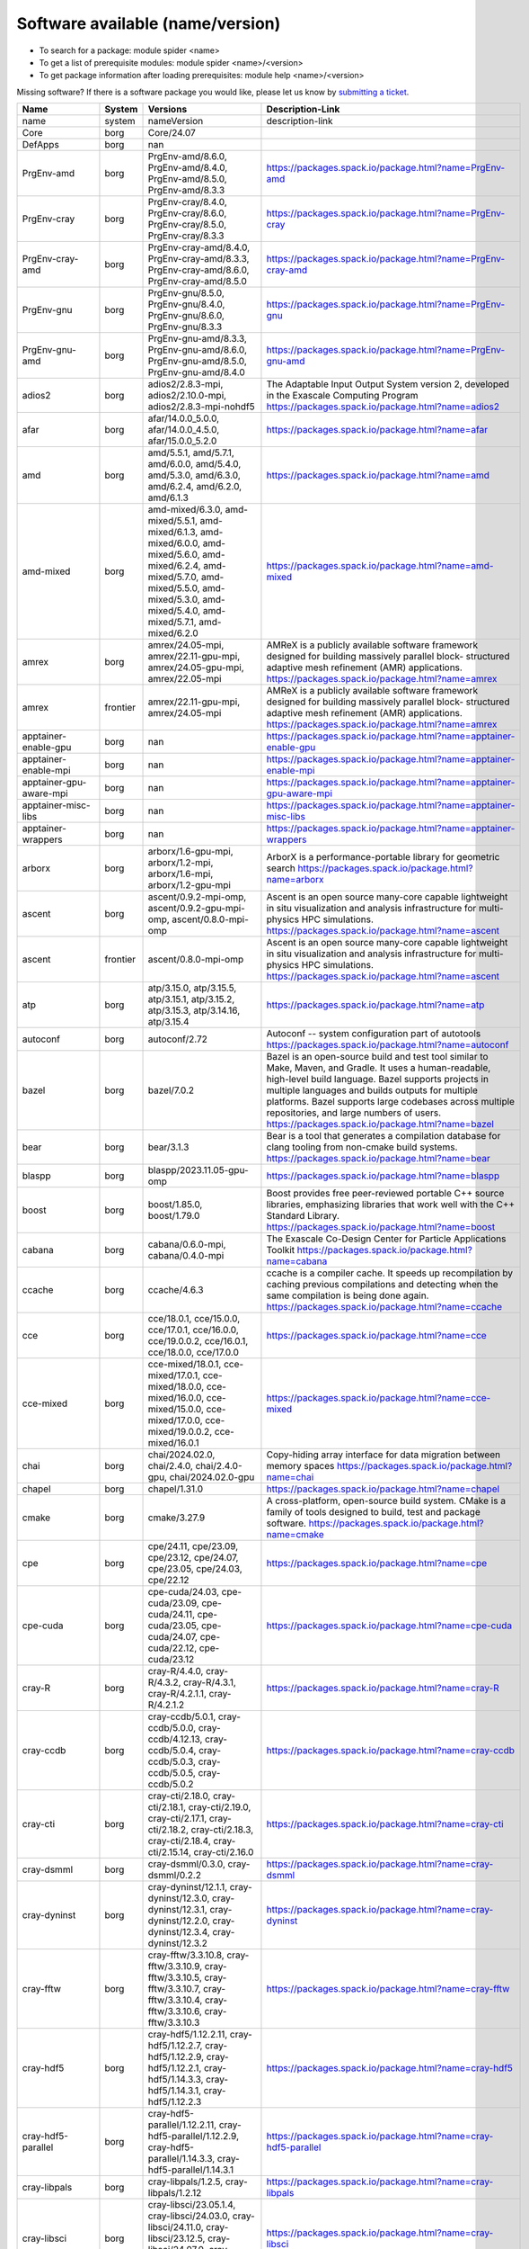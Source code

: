 .. _SWList_name_version:

Software available (name/version)
**********************************

* To search for a package: module spider <name>
* To get a list of prerequisite modules:  module spider <name>/<version>
* To get package information after loading prerequisites: module help <name>/<version>

Missing software? If there is a software package you would like, please let us
know by `submitting a ticket <https://www.olcf.ornl.gov/for-users/getting-started/submit-ticket/>`_.

.. csv-table::
   :header:    "Name","System","Versions","Description-Link"
   :class: sphinx-datatable 

   "name","system","nameVersion","description-link"
   "Core","borg","Core/24.07",""
   "DefApps","borg","nan",""
   "PrgEnv-amd","borg","PrgEnv-amd/8.6.0, PrgEnv-amd/8.4.0, PrgEnv-amd/8.5.0, PrgEnv-amd/8.3.3","https://packages.spack.io/package.html?name=PrgEnv-amd"
   "PrgEnv-cray","borg","PrgEnv-cray/8.4.0, PrgEnv-cray/8.6.0, PrgEnv-cray/8.5.0, PrgEnv-cray/8.3.3","https://packages.spack.io/package.html?name=PrgEnv-cray"
   "PrgEnv-cray-amd","borg","PrgEnv-cray-amd/8.4.0, PrgEnv-cray-amd/8.3.3, PrgEnv-cray-amd/8.6.0, PrgEnv-cray-amd/8.5.0","https://packages.spack.io/package.html?name=PrgEnv-cray-amd"
   "PrgEnv-gnu","borg","PrgEnv-gnu/8.5.0, PrgEnv-gnu/8.4.0, PrgEnv-gnu/8.6.0, PrgEnv-gnu/8.3.3","https://packages.spack.io/package.html?name=PrgEnv-gnu"
   "PrgEnv-gnu-amd","borg","PrgEnv-gnu-amd/8.3.3, PrgEnv-gnu-amd/8.6.0, PrgEnv-gnu-amd/8.5.0, PrgEnv-gnu-amd/8.4.0","https://packages.spack.io/package.html?name=PrgEnv-gnu-amd"
   "adios2","borg","adios2/2.8.3-mpi, adios2/2.10.0-mpi, adios2/2.8.3-mpi-nohdf5","The Adaptable Input Output System version 2, developed in the Exascale Computing Program https://packages.spack.io/package.html?name=adios2"
   "afar","borg","afar/14.0.0_5.0.0, afar/14.0.0_4.5.0, afar/15.0.0_5.2.0","https://packages.spack.io/package.html?name=afar"
   "amd","borg","amd/5.5.1, amd/5.7.1, amd/6.0.0, amd/5.4.0, amd/5.3.0, amd/6.3.0, amd/6.2.4, amd/6.2.0, amd/6.1.3","https://packages.spack.io/package.html?name=amd"
   "amd-mixed","borg","amd-mixed/6.3.0, amd-mixed/5.5.1, amd-mixed/6.1.3, amd-mixed/6.0.0, amd-mixed/5.6.0, amd-mixed/6.2.4, amd-mixed/5.7.0, amd-mixed/5.5.0, amd-mixed/5.3.0, amd-mixed/5.4.0, amd-mixed/5.7.1, amd-mixed/6.2.0","https://packages.spack.io/package.html?name=amd-mixed"
   "amrex","borg","amrex/24.05-mpi, amrex/22.11-gpu-mpi, amrex/24.05-gpu-mpi, amrex/22.05-mpi","AMReX is a publicly available software framework designed for building massively parallel block- structured adaptive mesh refinement (AMR) applications. https://packages.spack.io/package.html?name=amrex"
   "amrex","frontier","amrex/22.11-gpu-mpi, amrex/24.05-mpi","AMReX is a publicly available software framework designed for building massively parallel block- structured adaptive mesh refinement (AMR) applications. https://packages.spack.io/package.html?name=amrex"
   "apptainer-enable-gpu","borg","nan","https://packages.spack.io/package.html?name=apptainer-enable-gpu"
   "apptainer-enable-mpi","borg","nan","https://packages.spack.io/package.html?name=apptainer-enable-mpi"
   "apptainer-gpu-aware-mpi","borg","nan","https://packages.spack.io/package.html?name=apptainer-gpu-aware-mpi"
   "apptainer-misc-libs","borg","nan","https://packages.spack.io/package.html?name=apptainer-misc-libs"
   "apptainer-wrappers","borg","nan","https://packages.spack.io/package.html?name=apptainer-wrappers"
   "arborx","borg","arborx/1.6-gpu-mpi, arborx/1.2-mpi, arborx/1.6-mpi, arborx/1.2-gpu-mpi","ArborX is a performance-portable library for geometric search https://packages.spack.io/package.html?name=arborx"
   "ascent","borg","ascent/0.9.2-mpi-omp, ascent/0.9.2-gpu-mpi-omp, ascent/0.8.0-mpi-omp","Ascent is an open source many-core capable lightweight in situ visualization and analysis infrastructure for multi-physics HPC simulations. https://packages.spack.io/package.html?name=ascent"
   "ascent","frontier","ascent/0.8.0-mpi-omp","Ascent is an open source many-core capable lightweight in situ visualization and analysis infrastructure for multi-physics HPC simulations. https://packages.spack.io/package.html?name=ascent"
   "atp","borg","atp/3.15.0, atp/3.15.5, atp/3.15.1, atp/3.15.2, atp/3.15.3, atp/3.14.16, atp/3.15.4","https://packages.spack.io/package.html?name=atp"
   "autoconf","borg","autoconf/2.72","Autoconf -- system configuration part of autotools https://packages.spack.io/package.html?name=autoconf"
   "bazel","borg","bazel/7.0.2","Bazel is an open-source build and test tool similar to Make, Maven, and Gradle. It uses a human-readable, high-level build language. Bazel supports projects in multiple languages and builds outputs for multiple platforms. Bazel supports large codebases across multiple repositories, and large numbers of users. https://packages.spack.io/package.html?name=bazel"
   "bear","borg","bear/3.1.3","Bear is a tool that generates a compilation database for clang tooling from non-cmake build systems. https://packages.spack.io/package.html?name=bear"
   "blaspp","borg","blaspp/2023.11.05-gpu-omp","https://packages.spack.io/package.html?name=blaspp"
   "boost","borg","boost/1.85.0, boost/1.79.0","Boost provides free peer-reviewed portable C++ source libraries, emphasizing libraries that work well with the C++ Standard Library. https://packages.spack.io/package.html?name=boost"
   "cabana","borg","cabana/0.6.0-mpi, cabana/0.4.0-mpi","The Exascale Co-Design Center for Particle Applications Toolkit https://packages.spack.io/package.html?name=cabana"
   "ccache","borg","ccache/4.6.3","ccache is a compiler cache. It speeds up recompilation by caching previous compilations and detecting when the same compilation is being done again. https://packages.spack.io/package.html?name=ccache"
   "cce","borg","cce/18.0.1, cce/15.0.0, cce/17.0.1, cce/16.0.0, cce/19.0.0.2, cce/16.0.1, cce/18.0.0, cce/17.0.0","https://packages.spack.io/package.html?name=cce"
   "cce-mixed","borg","cce-mixed/18.0.1, cce-mixed/17.0.1, cce-mixed/18.0.0, cce-mixed/16.0.0, cce-mixed/15.0.0, cce-mixed/17.0.0, cce-mixed/19.0.0.2, cce-mixed/16.0.1","https://packages.spack.io/package.html?name=cce-mixed"
   "chai","borg","chai/2024.02.0, chai/2.4.0, chai/2.4.0-gpu, chai/2024.02.0-gpu","Copy-hiding array interface for data migration between memory spaces https://packages.spack.io/package.html?name=chai"
   "chapel","borg","chapel/1.31.0","https://packages.spack.io/package.html?name=chapel"
   "cmake","borg","cmake/3.27.9","A cross-platform, open-source build system. CMake is a family of tools designed to build, test and package software. https://packages.spack.io/package.html?name=cmake"
   "cpe","borg","cpe/24.11, cpe/23.09, cpe/23.12, cpe/24.07, cpe/23.05, cpe/24.03, cpe/22.12","https://packages.spack.io/package.html?name=cpe"
   "cpe-cuda","borg","cpe-cuda/24.03, cpe-cuda/23.09, cpe-cuda/24.11, cpe-cuda/23.05, cpe-cuda/24.07, cpe-cuda/22.12, cpe-cuda/23.12","https://packages.spack.io/package.html?name=cpe-cuda"
   "cray-R","borg","cray-R/4.4.0, cray-R/4.3.2, cray-R/4.3.1, cray-R/4.2.1.1, cray-R/4.2.1.2","https://packages.spack.io/package.html?name=cray-R"
   "cray-ccdb","borg","cray-ccdb/5.0.1, cray-ccdb/5.0.0, cray-ccdb/4.12.13, cray-ccdb/5.0.4, cray-ccdb/5.0.3, cray-ccdb/5.0.5, cray-ccdb/5.0.2","https://packages.spack.io/package.html?name=cray-ccdb"
   "cray-cti","borg","cray-cti/2.18.0, cray-cti/2.18.1, cray-cti/2.19.0, cray-cti/2.17.1, cray-cti/2.18.2, cray-cti/2.18.3, cray-cti/2.18.4, cray-cti/2.15.14, cray-cti/2.16.0","https://packages.spack.io/package.html?name=cray-cti"
   "cray-dsmml","borg","cray-dsmml/0.3.0, cray-dsmml/0.2.2","https://packages.spack.io/package.html?name=cray-dsmml"
   "cray-dyninst","borg","cray-dyninst/12.1.1, cray-dyninst/12.3.0, cray-dyninst/12.3.1, cray-dyninst/12.2.0, cray-dyninst/12.3.4, cray-dyninst/12.3.2","https://packages.spack.io/package.html?name=cray-dyninst"
   "cray-fftw","borg","cray-fftw/3.3.10.8, cray-fftw/3.3.10.9, cray-fftw/3.3.10.5, cray-fftw/3.3.10.7, cray-fftw/3.3.10.4, cray-fftw/3.3.10.6, cray-fftw/3.3.10.3","https://packages.spack.io/package.html?name=cray-fftw"
   "cray-hdf5","borg","cray-hdf5/1.12.2.11, cray-hdf5/1.12.2.7, cray-hdf5/1.12.2.9, cray-hdf5/1.12.2.1, cray-hdf5/1.14.3.3, cray-hdf5/1.14.3.1, cray-hdf5/1.12.2.3","https://packages.spack.io/package.html?name=cray-hdf5"
   "cray-hdf5-parallel","borg","cray-hdf5-parallel/1.12.2.11, cray-hdf5-parallel/1.12.2.9, cray-hdf5-parallel/1.14.3.3, cray-hdf5-parallel/1.14.3.1","https://packages.spack.io/package.html?name=cray-hdf5-parallel"
   "cray-libpals","borg","cray-libpals/1.2.5, cray-libpals/1.2.12","https://packages.spack.io/package.html?name=cray-libpals"
   "cray-libsci","borg","cray-libsci/23.05.1.4, cray-libsci/24.03.0, cray-libsci/24.11.0, cray-libsci/23.12.5, cray-libsci/24.07.0, cray-libsci/22.12.1.1, cray-libsci/23.09.1.1","https://packages.spack.io/package.html?name=cray-libsci"
   "cray-libsci_acc","borg","cray-libsci_acc/23.09.1.1, cray-libsci_acc/24.03.1, cray-libsci_acc/23.05.1.1, cray-libsci_acc/24.11.0, cray-libsci_acc/24.07.0, cray-libsci_acc/23.12.0, cray-libsci_acc/22.12.1.1","https://packages.spack.io/package.html?name=cray-libsci_acc"
   "cray-mpich","borg","cray-mpich/8.1.27, cray-mpich/8.1.28, cray-mpich/8.1.26, cray-mpich/8.1.23, cray-mpich/8.1.31, cray-mpich/8.1.30, cray-mpich/8.1.29, cray-mpich/8.1.25","https://packages.spack.io/package.html?name=cray-mpich"
   "cray-mpich-abi","borg","cray-mpich-abi/8.1.27, cray-mpich-abi/8.1.31, cray-mpich-abi/8.1.30, cray-mpich-abi/8.1.28, cray-mpich-abi/8.1.26, cray-mpich-abi/8.1.29, cray-mpich-abi/8.1.23, cray-mpich-abi/8.1.25","https://packages.spack.io/package.html?name=cray-mpich-abi"
   "cray-mpich-ucx","borg","cray-mpich-ucx/8.1.29, cray-mpich-ucx/8.1.28, cray-mpich-ucx/8.1.30, cray-mpich-ucx/8.1.31","https://packages.spack.io/package.html?name=cray-mpich-ucx"
   "cray-mpich-ucx-abi","borg","cray-mpich-ucx-abi/8.1.28, cray-mpich-ucx-abi/8.1.30, cray-mpich-ucx-abi/8.1.31, cray-mpich-ucx-abi/8.1.29","https://packages.spack.io/package.html?name=cray-mpich-ucx-abi"
   "cray-mpixlate","borg","cray-mpixlate/1.0.5, cray-mpixlate/1.0.3, cray-mpixlate/1.0.4, cray-mpixlate/1.0.6","https://packages.spack.io/package.html?name=cray-mpixlate"
   "cray-mrnet","borg","cray-mrnet/5.1.2, cray-mrnet/5.1.3, cray-mrnet/5.1.0, cray-mrnet/5.1.1, cray-mrnet/5.0.4, cray-mrnet/5.1.4","https://packages.spack.io/package.html?name=cray-mrnet"
   "cray-netcdf","borg","cray-netcdf/4.9.0.11, cray-netcdf/4.9.0.9, cray-netcdf/4.9.0.13, cray-netcdf/4.9.0.7, cray-netcdf/4.9.0.1, cray-netcdf/4.9.0.15, cray-netcdf/4.9.0.3","https://packages.spack.io/package.html?name=cray-netcdf"
   "cray-netcdf-hdf5parallel","borg","cray-netcdf-hdf5parallel/4.9.0.15, cray-netcdf-hdf5parallel/4.9.0.9, cray-netcdf-hdf5parallel/4.9.0.13, cray-netcdf-hdf5parallel/4.9.0.11","https://packages.spack.io/package.html?name=cray-netcdf-hdf5parallel"
   "cray-openshmemx","borg","cray-openshmemx/11.5.7, cray-openshmemx/11.6.1, cray-openshmemx/11.7.1, cray-openshmemx/11.7.2, cray-openshmemx/11.6.0, cray-openshmemx/11.7.0, cray-openshmemx/11.7.3","https://packages.spack.io/package.html?name=cray-openshmemx"
   "cray-pals","borg","cray-pals/1.2.12, cray-pals/1.2.5","https://packages.spack.io/package.html?name=cray-pals"
   "cray-parallel-netcdf","borg","cray-parallel-netcdf/1.12.3.9, cray-parallel-netcdf/1.12.3.13, cray-parallel-netcdf/1.12.3.11, cray-parallel-netcdf/1.12.3.15","https://packages.spack.io/package.html?name=cray-parallel-netcdf"
   "cray-pmi","borg","cray-pmi/6.1.13, cray-pmi/6.1.15, cray-pmi/6.1.15.21, cray-pmi/6.1.11, cray-pmi/6.1.12, cray-pmi/6.1.14, cray-pmi/6.1.8","https://packages.spack.io/package.html?name=cray-pmi"
   "cray-python","borg","cray-python/3.10.10, cray-python/3.9.13.1, cray-python/3.11.5, cray-python/3.11.7","https://packages.spack.io/package.html?name=cray-python"
   "cray-stat","borg","cray-stat/4.11.13, cray-stat/4.12.0, cray-stat/4.12.4, cray-stat/4.12.2, cray-stat/4.12.3, cray-stat/4.12.1","https://packages.spack.io/package.html?name=cray-stat"
   "cray-ucx","borg","cray-ucx/1.14.0, cray-ucx/2.7.0-1","https://packages.spack.io/package.html?name=cray-ucx"
   "cray-zmqnet","borg","cray-zmqnet/1.0.0","https://packages.spack.io/package.html?name=cray-zmqnet"
   "craype","borg","craype/2.7.32, craype/2.7.33, craype/2.7.21, craype/2.7.19, craype/2.7.31.11, craype/.2.7.30, craype/2.7.23","https://packages.spack.io/package.html?name=craype"
   "craype-accel-amd-gfx908","borg","nan","https://packages.spack.io/package.html?name=craype-accel-amd-gfx908"
   "craype-accel-amd-gfx90a","borg","nan","https://packages.spack.io/package.html?name=craype-accel-amd-gfx90a"
   "craype-accel-amd-gfx940","borg","nan","https://packages.spack.io/package.html?name=craype-accel-amd-gfx940"
   "craype-accel-host","borg","nan","https://packages.spack.io/package.html?name=craype-accel-host"
   "craype-accel-nvidia70","borg","nan","https://packages.spack.io/package.html?name=craype-accel-nvidia70"
   "craype-accel-nvidia80","borg","nan","https://packages.spack.io/package.html?name=craype-accel-nvidia80"
   "craype-accel-nvidia90","borg","nan","https://packages.spack.io/package.html?name=craype-accel-nvidia90"
   "craype-arm-grace","borg","nan","https://packages.spack.io/package.html?name=craype-arm-grace"
   "craype-hugepages128M","borg","nan","https://packages.spack.io/package.html?name=craype-hugepages128M"
   "craype-hugepages16M","borg","nan","https://packages.spack.io/package.html?name=craype-hugepages16M"
   "craype-hugepages1G","borg","nan","https://packages.spack.io/package.html?name=craype-hugepages1G"
   "craype-hugepages256M","borg","nan","https://packages.spack.io/package.html?name=craype-hugepages256M"
   "craype-hugepages2G","borg","nan","https://packages.spack.io/package.html?name=craype-hugepages2G"
   "craype-hugepages2M","borg","nan","https://packages.spack.io/package.html?name=craype-hugepages2M"
   "craype-hugepages32M","borg","nan","https://packages.spack.io/package.html?name=craype-hugepages32M"
   "craype-hugepages4M","borg","nan","https://packages.spack.io/package.html?name=craype-hugepages4M"
   "craype-hugepages512M","borg","nan","https://packages.spack.io/package.html?name=craype-hugepages512M"
   "craype-hugepages64M","borg","nan","https://packages.spack.io/package.html?name=craype-hugepages64M"
   "craype-hugepages8M","borg","nan","https://packages.spack.io/package.html?name=craype-hugepages8M"
   "craype-network-none","borg","nan","https://packages.spack.io/package.html?name=craype-network-none"
   "craype-network-ofi","borg","nan","https://packages.spack.io/package.html?name=craype-network-ofi"
   "craype-network-ucx","borg","nan","https://packages.spack.io/package.html?name=craype-network-ucx"
   "craype-x86-genoa","borg","nan","https://packages.spack.io/package.html?name=craype-x86-genoa"
   "craype-x86-milan","borg","nan","https://packages.spack.io/package.html?name=craype-x86-milan"
   "craype-x86-milan-x","borg","nan","https://packages.spack.io/package.html?name=craype-x86-milan-x"
   "craype-x86-rome","borg","nan","https://packages.spack.io/package.html?name=craype-x86-rome"
   "craype-x86-spr","borg","nan","https://packages.spack.io/package.html?name=craype-x86-spr"
   "craype-x86-spr-hbm","borg","nan","https://packages.spack.io/package.html?name=craype-x86-spr-hbm"
   "craype-x86-trento","borg","nan","https://packages.spack.io/package.html?name=craype-x86-trento"
   "craypkg-gen","borg","craypkg-gen/1.3.33, craypkg-gen/1.3.34, craypkg-gen/1.3.32, craypkg-gen/1.3.30, craypkg-gen/1.3.31, craypkg-gen/1.3.28","https://packages.spack.io/package.html?name=craypkg-gen"
   "darshan-runtime","borg","darshan-runtime/3.4.4-mpi, darshan-runtime/3.4.0-mpi","Darshan (runtime) is a scalable HPC I/O characterization tool designed to capture an accurate picture of application I/O behavior, including properties such as patterns of access within files, with minimum overhead. DarshanRuntime package should be installed on systems where you intend to instrument MPI applications. https://packages.spack.io/package.html?name=darshan-runtime"
   "darshan-util","borg","darshan-util/3.4.4","Darshan (util) is collection of tools for parsing and summarizing log files produced by Darshan (runtime) instrumentation. This package is typically installed on systems (front-end) where you intend to analyze log files produced by Darshan (runtime). https://packages.spack.io/package.html?name=darshan-util"
   "dyninst","borg","dyninst/13.0.0-omp, dyninst/12.1.0-omp","https://packages.spack.io/package.html?name=dyninst"
   "emacs","borg","emacs/29.3","The Emacs programmable text editor. https://packages.spack.io/package.html?name=emacs"
   "entk","borg","entk/1.80.0","ENTK built on miniforge3 base installation. https://packages.spack.io/package.html?name=entk"
   "exuberant-ctags","borg","exuberant-ctags/5.8","The canonical ctags generator https://packages.spack.io/package.html?name=exuberant-ctags"
   "flecsi","borg","flecsi/2.2.1-mpi, flecsi/2.0.0-mpi","FleCSI is a compile-time configurable framework designed to support multi-physics application development. As such, FleCSI attempts to provide a very general set of infrastructure design patterns that can be specialized and extended to suit the needs of a broad variety of solver and data requirements. Current support includes multi-dimensional mesh topology, mesh geometry, and mesh adjacency information. https://packages.spack.io/package.html?name=flecsi"
   "flux","borg","flux/0.60.0","Flux is a flexible framework for resource management https://packages.spack.io/package.html?name=flux"
   "flux-core","borg","flux-core/0.61.2, flux-core/0.38.0","A next-generation resource manager (pre-alpha) https://packages.spack.io/package.html?name=flux-core"
   "forge","borg","forge/22.1.1, forge/23.1","https://packages.spack.io/package.html?name=forge"
   "fortrilinos","borg","fortrilinos/2.3.0-mpi, fortrilinos/2.1.0-mpi","ForTrilinos provides a set of Fortran-2003 wrappers to the Trilinos solver library. https://packages.spack.io/package.html?name=fortrilinos"
   "gasnet","borg","gasnet/2023.9.0-gpu, gasnet/2023.9.0, gasnet/2022.3.0-gpu, gasnet/2022.3.0","GASNet is a language-independent, networking middleware layer that provides network-independent, high-performance communication primitives including Remote Memory Access (RMA) and Active Messages (AM). It has been used to implement parallel programming models and libraries such as UPC, UPC++, Co-Array Fortran, Legion, Chapel, and many others. The interface is primarily intended as a compilation target and for use by runtime library writers (as opposed to end users), and the primary goals are high performance, interface portability, and expressiveness. https://packages.spack.io/package.html?name=gasnet"
   "gcc","borg","gcc/10.3.0, gcc/12.2.0, gcc/11.2.0","https://packages.spack.io/package.html?name=gcc"
   "gcc-mixed","borg","gcc-mixed/12.2.0, gcc-mixed/11.2.0","https://packages.spack.io/package.html?name=gcc-mixed"
   "gcc-native","borg","gcc-native/13.2, gcc-native/12.3","https://packages.spack.io/package.html?name=gcc-native"
   "gcc-native-mixed","borg","gcc-native-mixed/12.3, gcc-native-mixed/13.2","https://packages.spack.io/package.html?name=gcc-native-mixed"
   "gdb","borg","gdb/14.1","GDB, the GNU Project debugger, allows you to see what is going on 'inside' another program while it executes -- or what another program was doing at the moment it crashed. https://packages.spack.io/package.html?name=gdb"
   "gdb4hpc","borg","gdb4hpc/4.15.1, gdb4hpc/4.14.6, gdb4hpc/4.15.0, gdb4hpc/4.16.3, gdb4hpc/4.16.1, gdb4hpc/4.16.0, gdb4hpc/4.16.2","https://packages.spack.io/package.html?name=gdb4hpc"
   "ginkgo","borg","ginkgo/1.7.0-gpu-omp, ginkgo/1.4.0-omp, ginkgo/1.7.0-omp","High-performance linear algebra library for manycore systems, with a focus on sparse solution of linear systems. https://packages.spack.io/package.html?name=ginkgo"
   "git","borg","git/2.45.1","Git is a free and open source distributed version control system designed to handle everything from small to very large projects with speed and efficiency. https://packages.spack.io/package.html?name=git"
   "git-lfs","borg","git-lfs/3.3.0","Git LFS is a system for managing and versioning large files in association with a Git repository. Instead of storing the large files within the Git repository as blobs, Git LFS stores special 'pointer files' in the repository, while storing the actual file contents on a Git LFS server. https://packages.spack.io/package.html?name=git-lfs"
   "globalarrays","borg","globalarrays/5.8.2-mpi","Global Arrays (GA) is a Partitioned Global Address Space (PGAS) programming model. https://packages.spack.io/package.html?name=globalarrays"
   "gmake","borg","gmake/4.4.1","GNU Make is a tool which controls the generation of executables and other non-source files of a program from the program's source files. https://packages.spack.io/package.html?name=gmake"
   "gmp","borg","gmp/6.3.0-fclrd4v","GMP is a free library for arbitrary precision arithmetic, operating on signed integers, rational numbers, and floating-point numbers. https://packages.spack.io/package.html?name=gmp"
   "gnupg","borg","gnupg/2.4.5","GNU Pretty Good Privacy (PGP) package. https://packages.spack.io/package.html?name=gnupg"
   "gnuplot","borg","gnuplot/6.0.0","Gnuplot is a portable command-line driven graphing utility for Linux, OS/2, MS Windows, OSX, VMS, and many other platforms. The source code is copyrighted but freely distributed (i.e., you don't have to pay for it). It was originally created to allow scientists and students to visualize mathematical functions and data interactively, but has grown to support many non-interactive uses such as web scripting. It is also used as a plotting engine by third-party applications like Octave. Gnuplot has been supported and under active development since 1986 https://packages.spack.io/package.html?name=gnuplot"
   "go","borg","go/1.22.2","The golang compiler and build environment https://packages.spack.io/package.html?name=go"
   "googletest","borg","googletest/1.14.0","Google test framework for C++. Also called gtest. https://packages.spack.io/package.html?name=googletest"
   "gsl","borg","gsl/2.7.1","The GNU Scientific Library (GSL) is a numerical library for C and C++ programmers. It is free software under the GNU General Public License. The library provides a wide range of mathematical routines such as random number generators, special functions and least-squares fitting. There are over 1000 functions in total with an extensive test suite. https://packages.spack.io/package.html?name=gsl"
   "hdf5","borg","hdf5/1.14.3-mpi, hdf5/1.12.1-mpi","HDF5 is a data model, library, and file format for storing and managing data. It supports an unlimited variety of datatypes, and is designed for flexible and efficient I/O and for high volume and complex data. https://packages.spack.io/package.html?name=hdf5"
   "heffte","borg","heffte/2.4.0-gpu-mpi, heffte/2.2.0-mpi-fftw, heffte/2.4.0-mpi-fftw, heffte/2.2.0-gpu-mpi","Highly Efficient FFT for Exascale https://packages.spack.io/package.html?name=heffte"
   "hipfort","borg","hipfort/6.1.2, hipfort/5.7.1, hipfort/6.0.0","https://packages.spack.io/package.html?name=hipfort"
   "hpctoolkit","borg","hpctoolkit/2024.01.1-gpu-mpi","HPCToolkit is an integrated suite of tools for measurement and analysis of program performance on computers ranging from multicore desktop systems to the nation's largest supercomputers. By using statistical sampling of timers and hardware performance counters, HPCToolkit collects accurate measurements of a program's work, resource consumption, and inefficiency and attributes them to the full calling context in which they occur. https://packages.spack.io/package.html?name=hpctoolkit"
   "hpx","borg","hpx/1.7.1, hpx/1.9.1, hpx/1.9.1-gpu, hpx/1.7.1-gpu","C++ runtime system for parallel and distributed applications. https://packages.spack.io/package.html?name=hpx"
   "htop","borg","htop/3.2.2","htop is an interactive text-mode process viewer for Unix systems. https://packages.spack.io/package.html?name=htop"
   "hwloc","borg","hwloc/2.9.1-gpu, hwloc/2.9.1","The Hardware Locality (hwloc) software project. https://packages.spack.io/package.html?name=hwloc"
   "hypre","borg","hypre/2.31.0-mpi, hypre/2.24.0-mpi","Hypre is a library of high performance preconditioners that features parallel multigrid methods for both structured and unstructured grid problems. https://packages.spack.io/package.html?name=hypre"
   "imagemagick","borg","imagemagick/7.1.1-29","ImageMagick is a software suite to create, edit, compose, or convert bitmap images. https://packages.spack.io/package.html?name=imagemagick"
   "iobuf","borg","iobuf/2.0.10","https://packages.spack.io/package.html?name=iobuf"
   "julia","borg","julia/1.10.2","The Julia Language https://packages.spack.io/package.html?name=julia"
   "kokkos","borg","kokkos/3.6.00-gpu, kokkos/4.3.00-omp, kokkos/3.6.00-omp","Kokkos implements a programming model in C++ for writing performance portable applications targeting all major HPC platforms. https://packages.spack.io/package.html?name=kokkos"
   "kokkos-kernels","borg","kokkos-kernels/4.3.00-omp, kokkos-kernels/3.6.00-omp","Kokkos Kernels provides math kernels, often BLAS or LAPACK for small matrices, that can be used in larger Kokkos parallel routines https://packages.spack.io/package.html?name=kokkos-kernels"
   "lammps","borg","lammps/20230802.3-gpu-mpi-omp, lammps/20230802.3-mpi-omp, lammps/20220623.4-mpi-omp, lammps/20220623.4-gpu-mpi-omp","LAMMPS stands for Large-scale Atomic/Molecular Massively Parallel Simulator. https://packages.spack.io/package.html?name=lammps"
   "lapackpp","borg","lapackpp/2023.11.05-gpu","https://packages.spack.io/package.html?name=lapackpp"
   "libfabric","borg","libfabric/1.20.1, libfabric/1.15.2.0","https://packages.spack.io/package.html?name=libfabric"
   "libjpeg-turbo","borg","libjpeg-turbo/3.0.0","libjpeg-turbo is a fork of the original IJG libjpeg which uses SIMD to accelerate baseline JPEG compression and decompression. https://packages.spack.io/package.html?name=libjpeg-turbo"
   "libpng","borg","libpng/1.6.39","libpng is the official PNG reference library. https://packages.spack.io/package.html?name=libpng"
   "libunwind","borg","libunwind/1.6.2","A portable and efficient C programming interface (API) to determine the call-chain of a program. https://packages.spack.io/package.html?name=libunwind"
   "libzmq","borg","libzmq/4.3.5","The ZMQ networking/concurrency library and core API https://packages.spack.io/package.html?name=libzmq"
   "linaro-forge","borg","linaro-forge/24.0.2","Build reliable and optimized code for the right results on multiple Server and HPC architectures, from the latest compilers and C++ standards to Intel, 64-bit Arm, AMD, OpenPOWER and Nvidia GPU hardware. Linaro Forge combines Linaro DDT, the leading debugger for time-saving high performance application debugging, Linaro MAP, the trusted performance profiler for invaluable optimization advice across native and Python HPC codes, and Linaro Performance Reports for advanced reporting capabilities. https://packages.spack.io/package.html?name=linaro-forge"
   "lmod","borg","nan","https://packages.spack.io/package.html?name=lmod"
   "magma","borg","magma/2.8.0-gpu, magma/2.6.2-gpu, magma/2.7.1","The MAGMA project aims to develop a dense linear algebra library similar to LAPACK but for heterogeneous/hybrid architectures, starting with current 'Multicore+GPU' systems. https://packages.spack.io/package.html?name=magma"
   "mercurial","borg","mercurial/6.6.3","Mercurial is a free, distributed source control management tool. https://packages.spack.io/package.html?name=mercurial"
   "metis","borg","metis/5.1.0","METIS is a set of serial programs for partitioning graphs, partitioning finite element meshes, and producing fill reducing orderings for sparse matrices. https://packages.spack.io/package.html?name=metis"
   "mfem","borg","mfem/4.6.0-mpi, mfem/4.4.0-mpi","Free, lightweight, scalable C++ library for finite element methods. https://packages.spack.io/package.html?name=mfem"
   "miniforge3","borg","miniforge3/24.3.0","The Miniforge Python distribution. https://packages.spack.io/package.html?name=miniforge3"
   "nano","borg","nano/7.2","Tiny little text editor https://packages.spack.io/package.html?name=nano"
   "nco","borg","nco/5.1.9-mpi, nco/5.0.1-mpi","The NCO toolkit manipulates and analyzes data stored in netCDF-accessible formats https://packages.spack.io/package.html?name=nco"
   "netcdf-c","borg","netcdf-c/4.9.2-mpi, netcdf-c/4.9.2-mpi-old","NetCDF (network Common Data Form) is a set of software libraries and machine-independent data formats that support the creation, access, and sharing of array-oriented scientific data. This is the C distribution. https://packages.spack.io/package.html?name=netcdf-c"
   "netcdf-fortran","borg","netcdf-fortran/4.6.1-mpi","NetCDF (network Common Data Form) is a set of software libraries and machine-independent data formats that support the creation, access, and sharing of array-oriented scientific data. This is the Fortran distribution. https://packages.spack.io/package.html?name=netcdf-fortran"
   "netlib-scalapack","borg","netlib-scalapack/2.2.0-mpi","ScaLAPACK is a library of high-performance linear algebra routines for parallel distributed memory machines https://packages.spack.io/package.html?name=netlib-scalapack"
   "ninja","borg","ninja/1.11.1","Ninja is a small build system with a focus on speed. It differs from other build systems in two major respects https://packages.spack.io/package.html?name=ninja"
   "olcf-container-tools","borg","nan","https://packages.spack.io/package.html?name=olcf-container-tools"
   "omniperf","borg","omniperf/1.0.10, omniperf/2.0.1","https://packages.spack.io/package.html?name=omniperf"
   "omnitrace","borg","omnitrace/1.10.2","https://packages.spack.io/package.html?name=omnitrace"
   "openblas","borg","openblas/0.3.26-omp, openblas/0.3.26, openblas/0.3.26-pthreads","OpenBLAS https://packages.spack.io/package.html?name=openblas"
   "openpmd-api","borg","openpmd-api/0.15.2-mpi, openpmd-api/0.14.4-mpi","C++ & Python API for Scientific I/O https://packages.spack.io/package.html?name=openpmd-api"
   "openpmd-api","frontier","openpmd-api/0.15.2-mpi","C++ & Python API for Scientific I/O https://packages.spack.io/package.html?name=openpmd-api"
   "papi","borg","papi/6.0.0.17, papi/6.0.0.1, papi/7.0.0.2, papi/7.1.0, papi/7.1.0.2, papi/7.0.1.1, papi/7.1.0.4, papi/7.1.0.1, papi/7.0.1.2","PAPI provides the tool designer and application engineer with a consistent interface and methodology for use of the performance counter hardware found in most major microprocessors. PAPI enables software engineers to see, in near real time, the relation between software performance and processor events. In addition Component PAPI provides access to a collection of components that expose performance measurement opportunities across the hardware and software stack. https://packages.spack.io/package.html?name=papi"
   "parallel","borg","parallel/20220522","GNU parallel is a shell tool for executing jobs in parallel using one or more computers. A job can be a single command or a small script that has to be run for each of the lines in the input. https://packages.spack.io/package.html?name=parallel"
   "parallel-netcdf","borg","parallel-netcdf/1.12.3-mpi, parallel-netcdf/1.12.2-mpi","PnetCDF (Parallel netCDF) is a high-performance parallel I/O library for accessing files in format compatibility with Unidata's NetCDF, specifically the formats of CDF-1, 2, and 5. https://packages.spack.io/package.html?name=parallel-netcdf"
   "paraview","borg","paraview/5.12.0-mpi, paraview/5.12.0-gpu-mpi","https://docs.olcf.ornl.gov/software/viz_tools/paraview.html"
   "parmetis","borg","parmetis/4.0.3-mpi","ParMETIS is an MPI-based parallel library that implements a variety of algorithms for partitioning unstructured graphs, meshes, and for computing fill-reducing orderings of sparse matrices. https://packages.spack.io/package.html?name=parmetis"
   "parsec","borg","parsec/3.0.2209-mpi, parsec/3.0.2012-mpi","PaRSEC https://packages.spack.io/package.html?name=parsec"
   "parsl","borg","parsl/2024.10.21","Parsl built on miniforge3 base installation. https://packages.spack.io/package.html?name=parsl"
   "perftools","borg","nan","https://packages.spack.io/package.html?name=perftools"
   "perftools-base","borg","perftools-base/24.03.0, perftools-base/22.12.0, perftools-base/23.05.0, perftools-base/23.09.0, perftools-base/24.11.0, perftools-base/23.12.0, perftools-base/24.07.0","https://packages.spack.io/package.html?name=perftools-base"
   "perftools-lite","borg","nan","https://packages.spack.io/package.html?name=perftools-lite"
   "perftools-lite-events","borg","nan","https://packages.spack.io/package.html?name=perftools-lite-events"
   "perftools-lite-gpu","borg","nan","https://packages.spack.io/package.html?name=perftools-lite-gpu"
   "perftools-lite-hbm","borg","nan","https://packages.spack.io/package.html?name=perftools-lite-hbm"
   "perftools-lite-loops","borg","nan","https://packages.spack.io/package.html?name=perftools-lite-loops"
   "perftools-preload","borg","nan","https://packages.spack.io/package.html?name=perftools-preload"
   "petsc","borg","petsc/3.21.1-gpu-mpi, petsc/3.18.6-gpu-mpi","https://packages.spack.io/package.html?name=petsc"
   "phist","borg","phist/1.12.0-mpi-omp, phist/1.9.5-mpi-omp","https://packages.spack.io/package.html?name=phist"
   "plasma","borg","plasma/23.8.2","https://packages.spack.io/package.html?name=plasma"
   "plumed","borg","plumed/2.6.3-mpi, plumed/2.9.0-mpi","PLUMED is an open source library for free energy calculations in molecular systems which works together with some of the most popular molecular dynamics engines. https://packages.spack.io/package.html?name=plumed"
   "python","borg","python/3.11.7","The Python programming language. https://packages.spack.io/package.html?name=python"
   "r","borg","r/4.4.0","R is 'GNU S', a freely available language and environment for statistical computing and graphics which provides a wide variety of statistical and graphical techniques https://packages.spack.io/package.html?name=r"
   "radical.pilot","borg","radical.pilot/1.83.0","RADICAL.pilot built on miniforge3 base installation. https://packages.spack.io/package.html?name=radical.pilot"
   "raja","borg","raja/2024.02.0-gpu, raja/0.14.0-omp, raja/0.14.0-gpu, raja/2024.02.0-omp","RAJA Parallel Framework. https://packages.spack.io/package.html?name=raja"
   "raja","frontier","raja/2024.02.0-gpu","RAJA Parallel Framework. https://packages.spack.io/package.html?name=raja"
   "rocm","borg","rocm/6.3.0, rocm/.5.5.0, rocm/.4.2.0, rocm/.5.7.0, rocm/.4.5.2, rocm/6.2.4, rocm/.6.0.0, rocm/5.4.0, rocm/5.3.0, rocm/.5.6.0, rocm/.5.4.3, rocm/5.7.1, rocm/.5.1.0, rocm/.5.7.1, rocm/.5.5.1, rocm/6.2.0, rocm/6.0.0, rocm/.5.4.0, rocm/.5.0.2, rocm/.4.5.0, rocm/.4.3.0, rocm/.5.3.0, rocm/.4.4.0, rocm/5.5.1, rocm/6.1.3, rocm/.5.2.0","https://packages.spack.io/package.html?name=rocm"
   "sanitizers4hpc","borg","sanitizers4hpc/1.1.0, sanitizers4hpc/1.1.2, sanitizers4hpc/1.1.4, sanitizers4hpc/1.1.1, sanitizers4hpc/1.1.3, sanitizers4hpc/1.0.4","https://packages.spack.io/package.html?name=sanitizers4hpc"
   "screen","borg","screen/4.9.1","Screen is a full-screen window manager that multiplexes a physical terminal between several processes, typically interactive shells. https://packages.spack.io/package.html?name=screen"
   "settarg","borg","nan","https://packages.spack.io/package.html?name=settarg"
   "slate","borg","slate/2023.11.05-mpi-omp, slate/2023.11.05-gpu-mpi-omp, slate/2021.05.02-mpi-omp","The Software for Linear Algebra Targeting Exascale (SLATE) project is to provide fundamental dense linear algebra capabilities to the US Department of Energy and to the high-performance computing (HPC) community at large. To this end, SLATE will provide basic dense matrix operations (e.g., matrix multiplication, rank-k update, triangular solve), linear systems solvers, least square solvers, singular value and eigenvalue solvers. https://packages.spack.io/package.html?name=slate"
   "slepc","borg","slepc/3.21.0-mpi, slepc/3.18.3-gpu-mpi, slepc/3.21.0-gpu-mpi, slepc/3.17.1-mpi","Scalable Library for Eigenvalue Problem Computations. https://packages.spack.io/package.html?name=slepc"
   "stat","borg","stat/4.2.1-mpi","Library to create, manipulate, and export graphs Graphlib. https://packages.spack.io/package.html?name=stat"
   "strumpack","borg","strumpack/6.3.1-gpu-mpi-omp, strumpack/7.2.0-gpu-mpi-omp","https://packages.spack.io/package.html?name=strumpack"
   "strumpack","frontier","strumpack/7.2.0-gpu-mpi-omp","https://packages.spack.io/package.html?name=strumpack"
   "subversion","borg","subversion/1.14.2","Apache Subversion - an open source version control system. https://packages.spack.io/package.html?name=subversion"
   "suite-sparse","borg","suite-sparse/7.3.1, suite-sparse/5.13.0","SuiteSparse is a suite of sparse matrix algorithms https://packages.spack.io/package.html?name=suite-sparse"
   "sundials","borg","sundials/7.0.0-mpi, sundials/6.2.0-mpi, sundials/7.0.0-gpu-mpi, sundials/6.1.1-gpu-mpi","SUNDIALS (SUite of Nonlinear and DIfferential/ALgebraic equation Solvers) https://packages.spack.io/package.html?name=sundials"
   "superlu","borg","superlu/5.3.0","SuperLU is a general purpose library for the direct solution of large, sparse, nonsymmetric systems of linear equations on high performance machines. SuperLU is designed for sequential machines. https://packages.spack.io/package.html?name=superlu"
   "superlu-dist","borg","superlu-dist/8.2.1-mpi, superlu-dist/8.2.1-gpu-mpi, superlu-dist/7.2.0-mpi, superlu-dist/7.2.0-gpu-mpi","A general purpose library for the direct solution of large, sparse, nonsymmetric systems of linear equations on high performance machines. https://packages.spack.io/package.html?name=superlu-dist"
   "swift-t","borg","swift-t/1.6.5","Parsl built on miniforge3 base installation. https://packages.spack.io/package.html?name=swift-t"
   "swig","borg","swig/4.0.2-fortran, swig/4.1.1-fortran, swig/4.1.1","SWIG is an interface compiler that connects programs written in C and C++ with scripting languages such as Perl, Python, Ruby, and Tcl. It works by taking the declarations found in C/C++ header files and using them to generate the wrapper code that scripting languages need to access the underlying C/C++ code. In addition, SWIG provides a variety of customization features that let you tailor the wrapping process to suit your application. https://packages.spack.io/package.html?name=swig"
   "sz","borg","sz/2.1.12.5","Error-bounded Lossy Compressor for HPC Data https://packages.spack.io/package.html?name=sz"
   "tasmanian","borg","tasmanian/7.7, tasmanian/8.0-gpu, tasmanian/8.0, tasmanian/7.7-gpu","The Toolkit for Adaptive Stochastic Modeling and Non-Intrusive ApproximatioN is a robust library for high dimensional integration and interpolation as well as parameter calibration. https://packages.spack.io/package.html?name=tasmanian"
   "tau","borg","tau/2.33.2-mpi","https://packages.spack.io/package.html?name=tau"
   "tmux","borg","tmux/3.4","Tmux is a terminal multiplexer. https://packages.spack.io/package.html?name=tmux"
   "trilinos","borg","trilinos/14.4.0-gpu-mpi, trilinos/15.1.1-mpi, trilinos/13.2.0-mpi, trilinos/15.1.1-gpu-mpi","The Trilinos Project is an effort to develop algorithms and enabling technologies within an object-oriented software framework for the solution of large-scale, complex multi-physics engineering and scientific problems. A unique design feature of Trilinos is its focus on packages. https://packages.spack.io/package.html?name=trilinos"
   "trilinos","frontier","trilinos/15.1.1-gpu-mpi, trilinos/15.1.1-mpi","The Trilinos Project is an effort to develop algorithms and enabling technologies within an object-oriented software framework for the solution of large-scale, complex multi-physics engineering and scientific problems. A unique design feature of Trilinos is its focus on packages. https://packages.spack.io/package.html?name=trilinos"
   "umpire","borg","umpire/2024.02.0, umpire/6.0.0, umpire/2024.02.0-gpu","An application-focused API for memory management on NUMA & GPU architectures https://packages.spack.io/package.html?name=umpire"
   "unifyfs","borg","unifyfs/2.0-mpi","https://packages.spack.io/package.html?name=unifyfs"
   "upcxx","borg","upcxx/2023.9.0, upcxx/2023.9.0-gpu, upcxx/2022.3.0, upcxx/2022.3.0-gpu","UPC++ is a C++ library that supports Partitioned Global Address Space (PGAS) programming, and is designed to interoperate smoothly and efficiently with MPI, OpenMP, CUDA, ROCm/HIP and AMTs. It leverages GASNet-EX to deliver low-overhead, fine-grained communication, including Remote Memory Access (RMA) and Remote Procedure Call (RPC). https://packages.spack.io/package.html?name=upcxx"
   "valgrind4hpc","borg","valgrind4hpc/2.13.2, valgrind4hpc/2.12.10, valgrind4hpc/2.13.1, valgrind4hpc/2.13.0, valgrind4hpc/2.13.4, valgrind4hpc/2.13.3","https://packages.spack.io/package.html?name=valgrind4hpc"
   "vim","borg","vim/9.0.0045","Vim is a highly configurable text editor built to enable efficient text editing. It is an improved version of the vi editor distributed with most UNIX systems. Vim is often called a 'programmer's editor,' and so useful for programming that many consider it an entire IDE. It's not just for programmers, though. Vim is perfect for all kinds of text editing, from composing email to editing configuration files. https://packages.spack.io/package.html?name=vim"
   "visit","borg","visit/3.3.3-mpi","https://docs.olcf.ornl.gov/software/viz_tools/visit.html"
   "vtk-m","borg","vtk-m/2.1.0-omp, vtk-m/1.7.1-omp","VTK-m is a toolkit of scientific visualization algorithms for emerging processor architectures. VTK-m supports the fine-grained concurrency for data analysis and visualization algorithms required to drive extreme scale computing by providing abstract models for data and execution that can be applied to a variety of algorithms across many different processor architectures. https://packages.spack.io/package.html?name=vtk-m"
   "wget","borg","wget/1.21.3","GNU Wget is a free software package for retrieving files using HTTP, HTTPS and FTP, the most widely-used Internet protocols. It is a non-interactive commandline tool, so it may easily be called from scripts, cron jobs, terminals without X-Windows support, etc. https://packages.spack.io/package.html?name=wget"
   "xpmem","borg","xpmem/2.8.4-1.0_7.3__ga37cbd9.shasta","https://packages.spack.io/package.html?name=xpmem"
   "zlib","borg","zlib/1.3.1","A free general-purpose legally unencumbered lossless data-compression library. https://packages.spack.io/package.html?name=zlib"


.. Extra whitespace to separate the table and the text below
\ \ 

**Usage**

For example, to find an adaptive mesh refinement packages, search for ``amr``.
The search returns that the ``amrex`` package is available on several systems.
To find out how to use the package, log onto one of the systems, ``module spider
amrex`` and ``module spider amrex/22.11-gpu-mpi`` using the desired
version.  This will list any modules that may need to be preloaded to access the
package. Once the dependencies are loaded, the package can be loaded with
``module load amrex/22.11-gpu-mpi``.

.. code:: bash

   $ module spider amerx
   amrex:
      Versions:
         amrex/22.05-mpi
         amrex/22.11-gpu-mpi
         amrex/24.05-gpu-mpi
         amrex/24.05-mpi
   For detailed information about a specific module use the modules full name.
   For example:
      $ module spider Foo/1.2.3

   $ module spider amrex/22.11-gpu-mpi
   amrex:
      You will need to load all module(s) on one of the lines below before the 'amrex/22.11-gpu-mpi' module is available to load.
         amd/5.7.1  rocm/5.7.1  cray-mpich/8.1.28
         cce/17.0.0  rocm/5.7.1  cray-mpich/8.1.28
         gcc/12.3  rocm/5.7.1  cray-mpich/8.1.28

   $ module load cce/17.0.0  rocm/5.7.1  cray-mpich/8.1.28
   $ module load amrex/22.11-gpu-mpi

   # General package informatiom
   $ module help amrex/22.11-gpu-mpi

   # Details about how this package was configured and installed
   $ module show amrex/22.11-gpu-mpi

